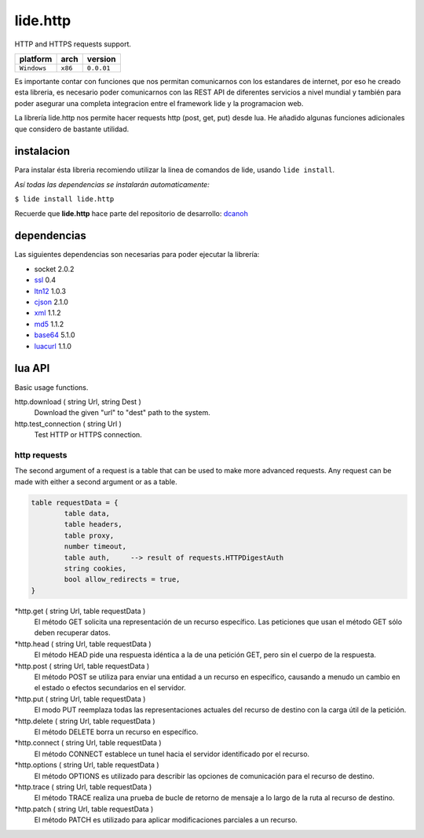 .. _dcanoh:  http://github.com/lidesdk/repos/dcanoh.rst>`.
.. _ssl:     https://github.com/lidesdk/repos/blob/master/stable/ssl/readme.rst
.. _ltn12:   https://github.com/lidesdk/repos/blob/master/stable/ltn12/readme.rst
.. _cjson:   https://github.com/lidesdk/repos/blob/master/stable/cjson/readme.rst
.. _xml:     https://github.com/lidesdk/repos/blob/master/stable/xml/readme.rst
.. _md5:     https://github.com/lidesdk/repos/blob/master/stable/md5/readme.rst
.. _base64:  https://github.com/lidesdk/base64/readme.rst
.. _luacurl: https://github.com/lidesdk/repos/blob/master/stable/luacurl/readme.rst



lide.http
=========

HTTP and HTTPS requests support.

===============  ==========  ==============
  platform          arch        version
===============  ==========  ==============
  ``Windows``      ``x86``      ``0.0.01``
===============  ==========  ==============

Es importante contar con funciones que nos permitan comunicarnos con los estandares de internet, por
eso he creado esta libreria, es necesario poder comunicarnos con las REST API de diferentes servicios
a nivel mundial y también para poder asegurar una completa integracion entre el framework lide y la 
programacion web.

La librería lide.http nos permite hacer requests http (post, get, put) desde lua. He añadido algunas 
funciones adicionales que considero de bastante utilidad.



instalacion
^^^^^^^^^^^

Para instalar ésta libreria recomiendo utilizar la linea de comandos de lide, usando ``lide install``.

*Así todas las dependencias se instalarán automaticamente:*

``$ lide install lide.http``

Recuerde que **lide.http** hace parte del repositorio de desarrollo: dcanoh_



dependencias
^^^^^^^^^^^^

Las siguientes dependencias son necesarias para poder ejecutar la librería:

- socket 2.0.2
- ssl_  0.4
- ltn12_ 1.0.3
- cjson_ 2.1.0
- xml_ 1.1.2
- md5_ 1.1.2
- base64_ 5.1.0
- luacurl_ 1.1.0



lua API
^^^^^^^

Basic usage functions.

http.download ( string Url, string Dest )
	Download the given "url" to "dest" path to the system.

http.test_connection ( string Url )
	Test HTTP or HTTPS connection.



http requests
-------------

The second argument of a request is a table that can be used to make 
more advanced requests. Any request can be made with either a second 
argument or as a table.

.. code-block:: lua

	table requestData = {
		table data,
		table headers,
		table proxy,
		number timeout,
		table auth, 	--> result of requests.HTTPDigestAuth
		string cookies,
		bool allow_redirects = true,
	}


*http.get ( string Url, table requestData )
	El método GET solicita una representación de un recurso específico. 
	Las peticiones que usan el método GET sólo deben recuperar datos.

*http.head ( string Url, table requestData )
	El método HEAD pide una respuesta idéntica a la de una petición GET, pero sin el cuerpo de la respuesta.

*http.post ( string Url, table requestData )
	El método POST se utiliza para enviar una entidad a un recurso en específico, causando a menudo un cambio en el estado o efectos secundarios en el servidor.

*http.put ( string Url, table requestData )
	El modo PUT reemplaza todas las representaciones actuales del recurso de destino con la carga útil de la petición.

*http.delete ( string Url, table requestData )
	El método DELETE borra un recurso en específico.

*http.connect ( string Url, table requestData )
	El método CONNECT establece un tunel hacia el servidor identificado por el recurso.

*http.options ( string Url, table requestData )
	El método OPTIONS es utilizado para describir las opciones de comunicación para el recurso de destino.

*http.trace ( string Url, table requestData )
	El método TRACE realiza una prueba de bucle de retorno de mensaje a lo largo de la ruta al recurso de destino.

*http.patch ( string Url, table requestData )
	El método PATCH  es utilizado para aplicar modificaciones parciales a un recurso.
